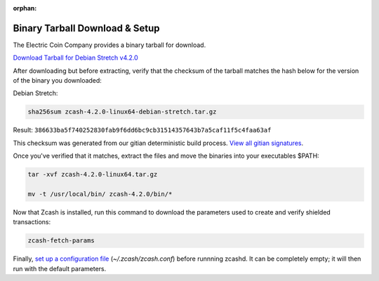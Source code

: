 :orphan:

.. _install-binary-tarball-guide:

Binary Tarball Download & Setup
===============================

The Electric Coin Company provides a binary tarball for download.

`Download Tarball for Debian Stretch v4.2.0 <https://z.cash/downloads/zcash-4.2.0-linux64-debian-stretch.tar.gz>`_

After downloading but before extracting, verify that the checksum of the tarball matches the hash below for the version of the binary you downloaded:

Debian Stretch:

.. code-block:: bash

   sha256sum zcash-4.2.0-linux64-debian-stretch.tar.gz

Result: ``386633ba5f740252830fab9f6dd6bc9cb31514357643b7a5caf11f5c4faa63af``

This checksum was generated from our gitian deterministic build process. `View all gitian signatures <https://github.com/zcash/gitian.sigs/tree/master>`_.

Once you've verified that it matches, extract the files and move the binaries into your executables $PATH: 

.. code-block:: bash

    tar -xvf zcash-4.2.0-linux64.tar.gz

    mv -t /usr/local/bin/ zcash-4.2.0/bin/*

Now that Zcash is installed, run this command to download the parameters used to create and verify shielded transactions:

.. code-block:: bash 

    zcash-fetch-params

Finally, `set up a configuration file <https://zcash.readthedocs.io/en/latest/rtd_pages/zcash_conf_guide.html>`_ (`~/.zcash/zcash.conf`) before runnning zcashd. It can be completely empty; it will then run with the default parameters.
